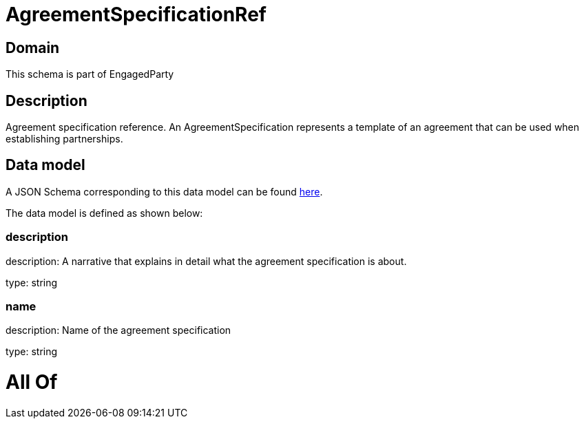= AgreementSpecificationRef

[#domain]
== Domain

This schema is part of EngagedParty

[#description]
== Description

Agreement specification reference. An AgreementSpecification represents a template of an agreement that can be used when establishing partnerships.


[#data_model]
== Data model

A JSON Schema corresponding to this data model can be found https://tmforum.org[here].

The data model is defined as shown below:


=== description
description: A narrative that explains in detail what the agreement specification is about.

type: string


=== name
description: Name of the agreement specification

type: string


= All Of 

